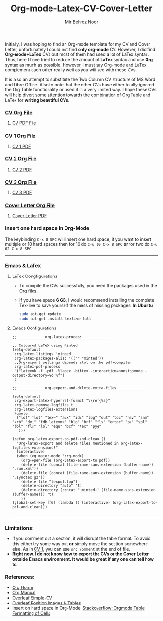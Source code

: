 #+title: Org-mode-Latex-CV-Cover-Letter
#+author: Mir Behroz Noor

Initially, I was hoping to find an Org-mode template for my CV and Cover Letter, unfortunately I could not find *only org-mode* CV. However, I did find *Org-mode+LaTex* CVs but most of them had used a lot of LaTex syntax. Thus, here I have tried to reduce the amount of *LaTex* syntax and use *Org* syntax as much as possible. However, I must say Org-mode and LaTex complement each other really well as you will see with these CVs.

It is also an attempt to substitute the Two Column CV structure of MS Word and Libre Office. Also to note that the other CVs have either totally ignored the Org Table functionality or used it in a very limited way. I hope these CVs will help divert some attention towards the combination of Org Table and LaTex for *writing beautiful CVs*.

*** [[https://github.com/mirbehroznoor/Org-mode-Latex-CV-Cover-Letter/blob/main/cv.org][CV Org File]]
**** [[https://github.com/mirbehroznoor/Org-mode-Latex-CV-Cover-Letter/blob/main/cv.pdf][CV PDF File]]
[[https://raw.githubusercontent.com/mirbehroznoor/Org-mode-Latex-CV-Cover-Letter/main/cv.png]]

*** [[https://github.com/mirbehroznoor/Org-mode-Latex-CV-Cover-Letter/blob/main/cv1.org][CV 1 Org File]]
**** [[https://github.com/mirbehroznoor/Org-mode-Latex-CV-Cover-Letter/blob/main/cv1.pdf][CV 1 PDF]]
[[https://raw.githubusercontent.com/mirbehroznoor/Org-mode-Latex-CV-Cover-Letter/main/cv1.png]]

*** [[https://github.com/mirbehroznoor/Org-mode-Latex-CV-Cover-Letter/blob/main/cv2.org][CV 2 Org File]]
**** [[https://github.com/mirbehroznoor/Org-mode-Latex-CV-Cover-Letter/blob/main/cv2.pdf][CV 2 PDF]]
[[https://raw.githubusercontent.com/mirbehroznoor/Org-mode-Latex-CV-Cover-Letter/main/cv2.png]]

*** [[https://github.com/mirbehroznoor/Org-mode-Latex-CV-Cover-Letter/blob/main/cv3.org][CV 3 Org File]]
**** [[https://github.com/mirbehroznoor/Org-mode-Latex-CV-Cover-Letter/blob/main/cv3.pdf][CV 3 PDF]]
[[https://raw.githubusercontent.com/mirbehroznoor/Org-mode-Latex-CV-Cover-Letter/main/cv3.png]]

*** [[https://github.com/mirbehroznoor/Org-mode-Latex-CV-Cover-Letter/blob/main/cover-letter.org][Cover Letter Org File]]
**** [[https://github.com/mirbehroznoor/Org-mode-Latex-CV-Cover-Letter/blob/main/cover-letter.pdf][Cover Letter PDF]]
[[https://raw.githubusercontent.com/mirbehroznoor/Org-mode-Latex-CV-Cover-Letter/main/cover-letter.png]]

*** Insert one hard space in Org-Mode
The keybinding ~C-x 8 SPC~ will insert one hard space, if you want to insert multiple or 10 hard spaces then for 10 do ~C-u 10 C-x 8 SPC~ *or* for two do ~C-u 02 C-x 8 SPC~

---------
*** Emacs & LaTex
**** LaTex Congfigurations
- To compile the CVs successfully, you need the packages used in the Org files.
- If you have space *6 GB*, I would recommend installing the complete Tex-live to save yourself the mess of missing packages:
  *In Ubuntu*
  #+begin_src bash
sudo apt-get update
sudo apt-get install texlive-full
  #+end_src

**** Emacs Configurations
#+begin_src elisp
;; ____________org-latex-process____________

;; Coloured LaTeX using Minted
(setq-default
 org-latex-listings 'minted
 org-latex-packages-alist '(("" "minted"))
 ;;Org-export settings depends alot on the pdf-compiler
 org-latex-pdf-process
 '("latexmk -f -pdf -%latex -bibtex -interaction=nonstopmode -output-directory=%o %f")
 )

;; ____________org-export-and-delete-extra-files____________

(setq-default
 org-export-latex-hyperref-format "\\ref{%s}"
 org-latex-remove-logfiles t
 org-latex-logfiles-extensions
 (quote
  ("lof" "lot" "tex~" "aux" "idx" "log" "out" "toc" "nav" "snm" "vrb" "dvi" "fdb_latexmk" "blg" "brf" "fls" "entoc" "ps" "spl" "bbl" "fls" "lol" "equ" "bcf" "tex" "pyg"
   )))

(defun org-latex-export-to-pdf-and-clean ()
  "Org-latex-export and delete files mentioned in org-latex-logfiles-extensions!"
  (interactive)
  (when (eq major-mode 'org-mode)
    (org-open-file (org-latex-export-to-pdf))
    (delete-file (concat (file-name-sans-extension (buffer-name)) ".run.xml"))
    (delete-file (concat (file-name-sans-extension (buffer-name)) ".synctex.gz"))
    (delete-file "texput.log")
    (delete-directory "auto" 't)
    (delete-directory (concat "_minted-" (file-name-sans-extension (buffer-name))) 't)
    ))
(global-set-key [f6] (lambda () (interactive) (org-latex-export-to-pdf-and-clean)))

#+end_src
------

*** Limitations:
- If you comment out a section, it will disrupt the table format. To avoid this either try some way out *or* simply move the section somewhere else. As in [[https://github.com/mirbehroznoor/Org-mode-Latex-CV-Cover-Letter/blob/main/cv1.org][CV 1]], you can use ~src comment~ at the end of file.
- *Right now, I do not know how to export the CVs or the Cover Letter outside Emacs environment. It would be great if any one can tell how to.*

*** References:
- [[https://orgmode.org/index.html][Org Home]]
- [[https://www.orgmode.org/manual/][Org Manual]]
- [[https://www.overleaf.com/latex/templates/simple-cv/dwhjbyjdkcch][Overleaf Simple-CV]]
- [[https://www.overleaf.com/learn/latex/Positioning_images_and_tables][Overleaf Position Images & Tables]]
- Insert on hard space in Org-Mode: [[https://stackoverflow.com/questions/14516134/orgmode-table-formatting-of-cells][Stackoverflow: Orgmode Table Formatting of Cells]]
